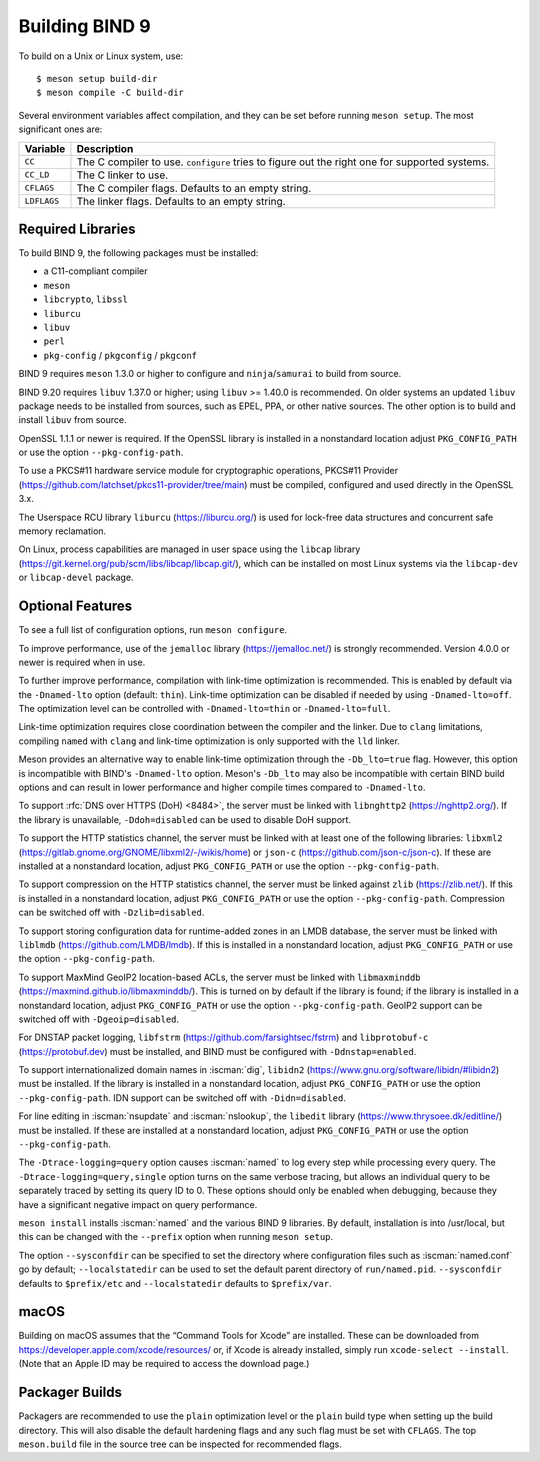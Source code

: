 .. Copyright (C) Internet Systems Consortium, Inc. ("ISC")
..
.. SPDX-License-Identifier: MPL-2.0
..
.. This Source Code Form is subject to the terms of the Mozilla Public
.. License, v. 2.0.  If a copy of the MPL was not distributed with this
.. file, you can obtain one at https://mozilla.org/MPL/2.0/.
..
.. See the COPYRIGHT file distributed with this work for additional
.. information regarding copyright ownership.

.. _build_bind:

Building BIND 9
---------------

To build on a Unix or Linux system, use:

::

    $ meson setup build-dir
    $ meson compile -C build-dir

Several environment variables affect compilation, and they can be set
before running ``meson setup``. The most significant ones are:

+--------------------+-------------------------------------------------+
| Variable           | Description                                     |
+====================+=================================================+
| ``CC``             | The C compiler to use. ``configure`` tries to   |
|                    | figure out the right one for supported systems. |
+--------------------+-------------------------------------------------+
| ``CC_LD``          | The C linker to use.                            |
+--------------------+-------------------------------------------------+
| ``CFLAGS``         | The C compiler flags. Defaults to an empty      |
|                    | string.                                         |
+--------------------+-------------------------------------------------+
| ``LDFLAGS``        | The linker flags. Defaults to an empty string.  |
+--------------------+-------------------------------------------------+

.. _build_dependencies:

Required Libraries
~~~~~~~~~~~~~~~~~~

To build BIND 9, the following packages must be installed:

- a C11-compliant compiler
- ``meson``
- ``libcrypto``, ``libssl``
- ``liburcu``
- ``libuv``
- ``perl``
- ``pkg-config`` / ``pkgconfig`` / ``pkgconf``

BIND 9 requires ``meson`` 1.3.0 or higher to configure and ``ninja``/``samurai``
to build from source.

BIND 9.20 requires ``libuv`` 1.37.0 or higher; using ``libuv`` >= 1.40.0 is
recommended. On older systems an updated ``libuv`` package needs to be
installed from sources, such as EPEL, PPA, or other native sources. The other
option is to build and install ``libuv`` from source.

OpenSSL 1.1.1 or newer is required. If the OpenSSL library is installed
in a nonstandard location adjust ``PKG_CONFIG_PATH`` or use the option
``--pkg-config-path``.

To use a PKCS#11 hardware service module for cryptographic operations,
PKCS#11 Provider (https://github.com/latchset/pkcs11-provider/tree/main)
must be compiled, configured and used directly in the OpenSSL 3.x.

The Userspace RCU library ``liburcu`` (https://liburcu.org/) is used
for lock-free data structures and concurrent safe memory reclamation.

On Linux, process capabilities are managed in user space using the
``libcap`` library
(https://git.kernel.org/pub/scm/libs/libcap/libcap.git/), which can be
installed on most Linux systems via the ``libcap-dev`` or
``libcap-devel`` package.

Optional Features
~~~~~~~~~~~~~~~~~

To see a full list of configuration options, run ``meson configure``.

To improve performance, use of the ``jemalloc`` library
(https://jemalloc.net/) is strongly recommended. Version 4.0.0 or newer is
required when in use.

To further improve performance, compilation with link-time optimization is
recommended. This is enabled by default via the ``-Dnamed-lto`` option
(default: ``thin``). Link-time optimization can be disabled if needed by
using ``-Dnamed-lto=off``. The optimization level can be controlled with
``-Dnamed-lto=thin`` or ``-Dnamed-lto=full``.

Link-time optimization requires close coordination between the compiler and
the linker. Due to ``clang`` limitations, compiling ``named`` with ``clang``
and link-time optimization is only supported with the ``lld`` linker.

Meson provides an alternative way to enable link-time optimization through
the ``-Db_lto=true`` flag. However, this option is incompatible with
BIND's ``-Dnamed-lto`` option. Meson's ``-Db_lto`` may also be incompatible
with certain BIND build options and can result in lower performance and
higher compile times compared to ``-Dnamed-lto``.

To support :rfc:`DNS over HTTPS (DoH) <8484>`, the server must be linked
with ``libnghttp2`` (https://nghttp2.org/). If the library is
unavailable, ``-Ddoh=disabled`` can be used to disable DoH support.

To support the HTTP statistics channel, the server must be linked with
at least one of the following libraries: ``libxml2``
(https://gitlab.gnome.org/GNOME/libxml2/-/wikis/home) or ``json-c``
(https://github.com/json-c/json-c). If these are installed at a nonstandard
location, adjust ``PKG_CONFIG_PATH`` or use the option ``--pkg-config-path``.

To support compression on the HTTP statistics channel, the server must
be linked against ``zlib`` (https://zlib.net/). If this is installed in
a nonstandard location, adjust ``PKG_CONFIG_PATH`` or use the option
``--pkg-config-path``. Compression can be switched off with
``-Dzlib=disabled``.

To support storing configuration data for runtime-added zones in an LMDB
database, the server must be linked with ``liblmdb``
(https://github.com/LMDB/lmdb). If this is installed in a nonstandard
location, adjust ``PKG_CONFIG_PATH`` or use the option ``--pkg-config-path``.

To support MaxMind GeoIP2 location-based ACLs, the server must be linked
with ``libmaxminddb`` (https://maxmind.github.io/libmaxminddb/). This is
turned on by default if the library is found; if the library is installed in
a nonstandard location, adjust ``PKG_CONFIG_PATH`` or use the option
``--pkg-config-path``. GeoIP2 support can be switched off with
``-Dgeoip=disabled``.

For DNSTAP packet logging, ``libfstrm``
(https://github.com/farsightsec/fstrm) and ``libprotobuf-c``
(https://protobuf.dev) must be installed, and
BIND must be configured with ``-Ddnstap=enabled``.

To support internationalized domain names in :iscman:`dig`, ``libidn2``
(https://www.gnu.org/software/libidn/#libidn2) must be installed. If the
library is installed in a nonstandard location, adjust ``PKG_CONFIG_PATH`` or
use the option ``--pkg-config-path``. IDN support can be switched off with
``-Didn=disabled``.

For line editing in :iscman:`nsupdate` and :iscman:`nslookup`,
the ``libedit`` library (https://www.thrysoee.dk/editline/) must be
installed. If these are installed at a nonstandard location, adjust
``PKG_CONFIG_PATH`` or use the option ``--pkg-config-path``.

The ``-Dtrace-logging=query`` option causes :iscman:`named` to log every step
while processing every query. The ``-Dtrace-logging=query,single`` option turns
on the same verbose tracing, but allows an individual query to be
separately traced by setting its query ID to 0. These options should
only be enabled when debugging, because they have a significant negative
impact on query performance.

``meson install`` installs :iscman:`named` and the various BIND 9 libraries. By
default, installation is into /usr/local, but this can be changed with
the ``--prefix`` option when running ``meson setup``.

The option ``--sysconfdir`` can be specified to set the directory where
configuration files such as :iscman:`named.conf` go by default;
``--localstatedir`` can be used to set the default parent directory of
``run/named.pid``. ``--sysconfdir`` defaults to ``$prefix/etc`` and
``--localstatedir`` defaults to ``$prefix/var``.

macOS
~~~~~

Building on macOS assumes that the “Command Tools for Xcode” are
installed. These can be downloaded from
https://developer.apple.com/xcode/resources/ or, if Xcode is already
installed, simply run ``xcode-select --install``. (Note that an Apple ID
may be required to access the download page.)

Packager Builds
~~~~~~~~~~~~~~~

Packagers are recommended to use the ``plain`` optimization level or the
``plain`` build type when setting up the build directory. This will also
disable the default hardening flags and any such flag must be set with
``CFLAGS``. The top ``meson.build`` file in the source tree can be
inspected for recommended flags.
